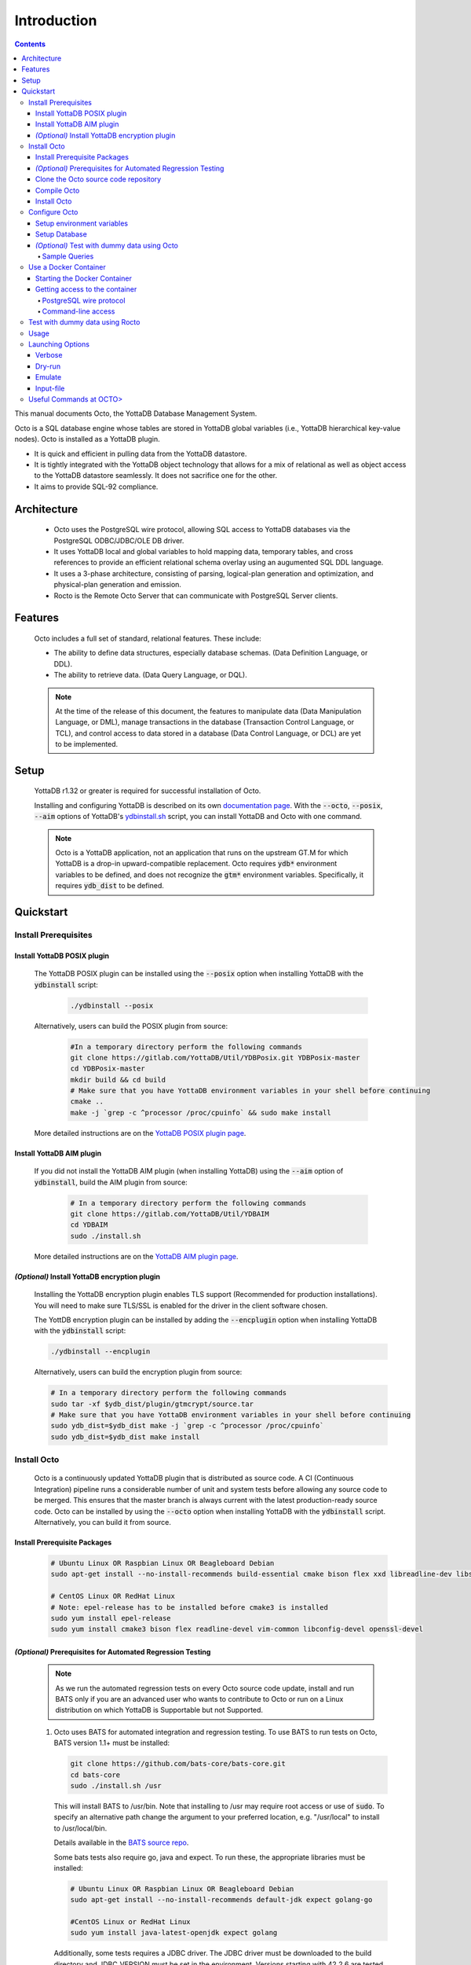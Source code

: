 .. #################################################################
.. #								   #
.. # Copyright (c) 2018-2022 YottaDB LLC and/or its subsidiaries.  #
.. # All rights reserved.					   #
.. #								   #
.. #	This source code contains the intellectual property	   #
.. #	of its copyright holder(s), and is made available	   #
.. #	under a license.  If you do not know the terms of	   #
.. #	the license, please stop and do not read further.	   #
.. #								   #
.. #################################################################

====================
Introduction
====================

.. contents::
   :depth: 5

This manual documents Octo, the YottaDB Database Management System.

Octo is a SQL database engine whose tables are stored in YottaDB global variables (i.e., YottaDB hierarchical key-value nodes). Octo is installed as a YottaDB plugin.

* It is quick and efficient in pulling data from the YottaDB datastore.
* It is tightly integrated with the YottaDB object technology that allows for a mix of relational as well as object access to the YottaDB datastore seamlessly. It does not sacrifice one for the other.
* It aims to provide SQL-92 compliance.

-------------
Architecture
-------------

  * Octo uses the PostgreSQL wire protocol, allowing SQL access to YottaDB databases via the PostgreSQL ODBC/JDBC/OLE DB driver.
  * It uses YottaDB local and global variables to hold mapping data, temporary tables, and cross references to provide an efficient relational schema overlay using an augumented SQL DDL language.
  * It uses a 3-phase architecture, consisting of parsing, logical-plan generation and optimization, and physical-plan generation and emission.
  * Rocto is the Remote Octo Server that can communicate with PostgreSQL Server clients.

-------------------
Features
-------------------

  Octo includes a full set of standard, relational features. These include:

  * The ability to define data structures, especially database schemas. (Data Definition Language, or DDL).
  * The ability to retrieve data. (Data Query Language, or DQL).

  .. note::
    At the time of the release of this document, the features to manipulate data (Data Manipulation Language, or DML), manage transactions in the database (Transaction Control Language, or TCL), and control access to data stored in a database (Data Control Language, or DCL) are yet to be implemented.

--------------------
Setup
--------------------

  YottaDB r1.32 or greater is required for successful installation of Octo.

  Installing and configuring YottaDB is described on its own `documentation page <https://docs.yottadb.com/AdminOpsGuide/installydb.html>`__. With the :code:`--octo`, :code:`--posix`, :code:`--aim` options of YottaDB's `ydbinstall.sh <https://gitlab.com/YottaDB/DB/YDB/-/blob/master/sr_unix/ydbinstall.sh>`_ script, you can install YottaDB and Octo with one command.

  .. note::
    Octo is a YottaDB application, not an application that runs on the upstream GT.M for which YottaDB is a drop-in upward-compatible replacement. Octo requires :code:`ydb*` environment variables to be defined, and does not recognize the :code:`gtm*` environment variables. Specifically, it requires :code:`ydb_dist` to be defined.

-------------
Quickstart
-------------

~~~~~~~~~~~~~~~~~~~~~~
Install Prerequisites
~~~~~~~~~~~~~~~~~~~~~~

^^^^^^^^^^^^^^^^^^^^^^^^^^^^^^
  Install YottaDB POSIX plugin
^^^^^^^^^^^^^^^^^^^^^^^^^^^^^^

  The YottaDB POSIX plugin can be installed using the :code:`--posix` option when installing YottaDB with the :code:`ydbinstall` script:

   .. code-block:: bash

      ./ydbinstall --posix

  Alternatively, users can build the POSIX plugin from source:

   .. code-block:: bash

      #In a temporary directory perform the following commands
      git clone https://gitlab.com/YottaDB/Util/YDBPosix.git YDBPosix-master
      cd YDBPosix-master
      mkdir build && cd build
      # Make sure that you have YottaDB environment variables in your shell before continuing
      cmake ..
      make -j `grep -c ^processor /proc/cpuinfo` && sudo make install

  More detailed instructions are on the `YottaDB POSIX plugin page <https://gitlab.com/YottaDB/Util/YDBPosix>`_.

^^^^^^^^^^^^^^^^^^^^^^^^^^^^
  Install YottaDB AIM plugin
^^^^^^^^^^^^^^^^^^^^^^^^^^^^

  If you did not install the YottaDB AIM plugin (when installing YottaDB) using the :code:`--aim` option of :code:`ydbinstall`, build the AIM plugin from source:

   .. code-block:: bash

      # In a temporary directory perform the following commands
      git clone https://gitlab.com/YottaDB/Util/YDBAIM
      cd YDBAIM
      sudo ./install.sh

  More detailed instructions are on the `YottaDB AIM plugin page <https://gitlab.com/YottaDB/Util/YDBAIM>`_.

^^^^^^^^^^^^^^^^^^^^^^^^^^^^^^^^^^^^^^^^^^^^^^^^
  *(Optional)* Install YottaDB encryption plugin
^^^^^^^^^^^^^^^^^^^^^^^^^^^^^^^^^^^^^^^^^^^^^^^^

  Installing the YottaDB encryption plugin enables TLS support (Recommended for production installations). You will need to make sure TLS/SSL is enabled for the driver in the client software chosen.

  The YottDB encryption plugin can be installed by adding the :code:`--encplugin` option when installing YottaDB with the :code:`ydbinstall` script:

  .. code-block:: bash

     ./ydbinstall --encplugin

  Alternatively, users can build the encryption plugin from source:

  .. code-block:: bash

     # In a temporary directory perform the following commands
     sudo tar -xf $ydb_dist/plugin/gtmcrypt/source.tar
     # Make sure that you have YottaDB environment variables in your shell before continuing
     sudo ydb_dist=$ydb_dist make -j `grep -c ^processor /proc/cpuinfo`
     sudo ydb_dist=$ydb_dist make install

~~~~~~~~~~~~
Install Octo
~~~~~~~~~~~~

  Octo is a continuously updated YottaDB plugin that is distributed as source code. A CI (Continuous Integration) pipeline runs a considerable number of unit and system tests before allowing any source code to be merged. This ensures that the master branch is always current with the latest production-ready source code. Octo can be installed by using the :code:`--octo` option when installing YottaDB with the :code:`ydbinstall` script. Alternatively, you can build it from source.

^^^^^^^^^^^^^^^^^^^^^^^^^^^^^^^^^^
     Install Prerequisite Packages
^^^^^^^^^^^^^^^^^^^^^^^^^^^^^^^^^^

     .. code-block:: bash

        # Ubuntu Linux OR Raspbian Linux OR Beagleboard Debian
        sudo apt-get install --no-install-recommends build-essential cmake bison flex xxd libreadline-dev libssl-dev

        # CentOS Linux OR RedHat Linux
        # Note: epel-release has to be installed before cmake3 is installed
        sudo yum install epel-release
        sudo yum install cmake3 bison flex readline-devel vim-common libconfig-devel openssl-devel

^^^^^^^^^^^^^^^^^^^^^^^^^^^^^^^^^^^^^^^^^^^^^^^^^^^^^^^^^^^^^^^^^
   *(Optional)* Prerequisites for Automated Regression Testing
^^^^^^^^^^^^^^^^^^^^^^^^^^^^^^^^^^^^^^^^^^^^^^^^^^^^^^^^^^^^^^^^^
     .. note::

	As we run the automated regression tests on every Octo source code update, install and run BATS only if you are an advanced user who wants to contribute to Octo or run on a Linux distribution on which YottaDB is Supportable but not Supported.

     1. Octo uses BATS for automated integration and regression testing. To use BATS to run tests on Octo, BATS version 1.1+ must be installed:

        .. code-block:: bash

	   git clone https://github.com/bats-core/bats-core.git
	   cd bats-core
	   sudo ./install.sh /usr

        This will install BATS to /usr/bin. Note that installing to /usr may require root access or use of :code:`sudo`. To specify an alternative path change the argument to your preferred location, e.g. "/usr/local" to install to /usr/local/bin.


        Details available in the `BATS source repo <https://github.com/bats-core/bats-core>`_.

        Some bats tests also require go, java and expect. To run these, the appropriate libraries must be installed:

        .. code-block:: bash

	   # Ubuntu Linux OR Raspbian Linux OR Beagleboard Debian
	   sudo apt-get install --no-install-recommends default-jdk expect golang-go

	   #CentOS Linux or RedHat Linux
	   sudo yum install java-latest-openjdk expect golang

        Additionally, some tests requires a JDBC driver. The JDBC driver must be downloaded to the build directory and JDBC_VERSION must be set in the environment. Versions starting with 42.2.6 are tested, but earlier versions may work. For example, 42.2.12 is the latest release at the time of writing:

        .. code-block:: none

	   export JDBC_VERSION=42.2.12
	   wget https://jdbc.postgresql.org/download/postgresql-$JDBC_VERSION.jar

     2.  Install the en_US.utf8 locale

         Octo tests should be run with the en_US.utf8 locale due to collation order differences in other locales that cause some test outputs to not match reference outputs.

        .. code-block:: bash

           # Debian
           locale -a
           # if "en_US.utf8" does not appear among the available locales listed by the above command, proceed to the steps below:
           sudo vi /etc/locale.gen # or use your preferred text editor
           # Uncomment the line in /etc/locale.gen that reads "en_US.UTF-8 UTF-8", then save and exit
           sudo locale-gen

     3. *(Optional)* Install cmocka unit testing framework

        Octo uses cmocka for automated unit testing. To build and run Octo's unit tests, cmocka must be installed:

        .. code-block:: bash

	   # Ubuntu Linux OR Raspbian Linux OR Beagleboard Debian
	   sudo apt-get install --no-install-recommends libcmocka-dev

	   # CentOS Linux OR RedHat Linux
	   sudo yum install libcmocka-devel

     4. *(Optional)* Install PostgreSQL client (psql)

        Octo uses the psql PostgreSQL for some integration/regression tests. To build and run these tests, psql must be installed:

        .. code-block:: bash

	   # Ubuntu Linux OR Raspbian Linux OR Beagleboard Debian
	   sudo apt-get install --no-install-recommends postgresql-client

	   # CentOS Linux OR RedHat Linux
	   sudo yum install postgresql


     5. *(Optional)* Install PostgreSQL server

        Octo uses the PostgreSQL server for some integration/regression tests. To build and run these tests, PostgreSQL must be installed:

        .. code-block:: bash

	   # Ubuntu Linux OR Raspbian Linux OR Beagleboard Debian
	   sudo apt-get install --no-install-recommends postgresql

	   # CentOS Linux OR RedHat Linux
	   sudo yum install postgresql

        Additionally, PostgreSQL must be set up for the user who will be running the tests:

        .. code-block:: bash

	   sudo -u postgres createuser [username]
	   sudo -u postgres psql <<PSQL
	   alter user [username] createdb;
	   PSQL


     6. *(Optional)* Install UnixODBC and the Postgres ODBC Shared Library

        Octo runs ODBC driver tests if the UnixODBC package is installed. To build and run these tests, you need to do the following:

        .. code-block:: bash

	   # Ubuntu Linux OR Raspbian Linux OR Beagleboard Debian
	   sudo apt-get install unixodbc odbc-postgresql

	   # CentOS 8 Linux OR RedHat 8 Linux (names on 7 differ slightly)
	   sudo yum install unixODBC postgresql-odbc


     7. *(Optional - CentOS/RHEL7 only)* Install Perl

	On CentOS 7 and RHEL7, Octo test queries sometimes produce output with superfluous escape sequences. These escape sequences are removed by a Perl script, making Perl a dependency for Octo testing on these platforms.

	To install Perl on CentOS 7 or RHEL7:

	.. code-block:: bash

	   # CentOS Linux or RedHat Linux
	   sudo yum install perl

^^^^^^^^^^^^^^^^^^^^^^^^^^^^^^^^^^^^^^^^^^^^
     Clone the Octo source code repository
^^^^^^^^^^^^^^^^^^^^^^^^^^^^^^^^^^^^^^^^^^^^

      .. code-block:: bash

         # In a temporary directory perform the following commands
         git clone https://gitlab.com/YottaDB/DBMS/YDBOcto.git YDBOcto-master
         cd YDBOcto-master

^^^^^^^^^^^^^^^^^
     Compile Octo
^^^^^^^^^^^^^^^^^

      .. code-block:: bash

         mkdir build ; cd build
         cmake -DCMAKE_INSTALL_PREFIX=$ydb_dist/plugin .. # for CentOS/RedHat use cmake3 instead
         make -j `grep -c ^processor /proc/cpuinfo`

      Most users proceed to the *Install Octo* step below. The instructions here are for those wishing to contribute to Octo, or building it on Supportable but not Supported platforms.

      To generate a Debug build instead of a Release build (the default), add :code:`-DCMAKE_BUILD_TYPE=Debug` to the CMake line above.

      To additionally disable the generation of installation rules for the :code:`make install`, add :code:`-DDISABLE_INSTALL=ON`. This can be useful when doing testing in a temporary build directory only.


      To build the full test suite rather than a subset of it, the :code:`FULL_TEST_SUITE` option needs to be set to :code:`ON`, e.g. :code:`cmake -D FULL_TEST_SUITE=ON ..`. In addition, there is a speed test that can be enabled by :code:`cmake -D TEST_SPEED=ON`. The speed test is intended for use in benchmarking and needs to be run separately from the full test suite. Run it with :code:`bats -T bats_tests/test_speed.bats` or with the equivalent command :code:`ctest -V -R test_speed`.

      To show the output of failed tests, export the environment variable :code:`CTEST_OUTPUT_ON_FAILURE=TRUE`. Alternatively, you can show output for only a single run by passing the argument to make: :code:`make CTEST_OUTPUT_ON_FAILURE=TRUE test`.

^^^^^^^^^^^^^^^^^
     Install Octo
^^^^^^^^^^^^^^^^^

      Install Octo:

      .. code-block:: bash

         sudo -E make install

      Redefine environment variables to include newly installed files:

      .. code-block:: bash

   	 source $ydb_dist/ydb_env_unset
 	 source $(pkg-config --variable=prefix yottadb)/ydb_env_set

      .. note::

	 New Octo installations include a default :code:`octo.conf` configuration file at :code:`$ydb_dist/plugin/octo/octo.conf`, which may be modified post-install. Re-installing Octo will *not* overwrite an existing :code:`octo.conf` in this location, so modifications to this file will be preserved across installations.

~~~~~~~~~~~~~~~~
Configure Octo
~~~~~~~~~~~~~~~~

^^^^^^^^^^^^^^^^^^^^^^^^^^^^^^^
  Setup environment variables
^^^^^^^^^^^^^^^^^^^^^^^^^^^^^^^

  The following environment variables must be set for Octo to operate properly:

      * :code:`ydb_dist`
      * :code:`ydb_gbldir`
      * :code:`ydb_routines`
      * :code:`ydb_xc_octo`
      * :code:`ydb_xc_ydbposix`

  The environment variables :code:`ydb_dist`, :code:`ydb_gbldir`, and :code:`ydb_routines` can initially be set by sourcing :code:`ydb_env_set` in your YottaDB installation directory. Additional modifications to ydb_routines may be needed due to configuration in :code:`octo.conf` described later in this manual.

  Example setting of the environment variables (assuming default paths):

  .. code-block:: bash

     source /usr/local/lib/yottadb/r1.28/ydb_env_set
     export ydb_routines="$ydb_dist/plugin/octo/o/_ydbocto.so $ydb_routines"
     export ydb_xc_ydbposix=$ydb_dist/plugin/ydbposix.xc
     export ydb_xc_octo=$ydb_dist/plugin/octo/ydbocto.xc  # Allow usage of some SQL functions, e.g. DATE_FORMAT()

^^^^^^^^^^^^^^^^^^
  Setup Database
^^^^^^^^^^^^^^^^^^

  Octo uses several global variables for its operation, which start with :code:`%ydbocto` and :code:`%ydbAIM`. The :code:`%ydbAIM` globals are intended to be ephemeral and are not recommended to be journaled; we also recommend that you use a memory mapped region with 2K blocks. Use `GDE <https://docs.yottadb.net/AdminOpsGuide/gde.html>`_ to map :code:`%ydbocto*` and :code:`%ydbAIM` global variables to a separate region. Global variables used by Octo and AIM must have `NULL_SUBSCRIPTS=ALWAYS <https://docs.yottadb.net/AdminOpsGuide/gde.html#no-n-ull-ubscripts-always-never-existing>`_.

  The following example creates an OCTO database region with the recommended setting in the :code:`$ydb_dir/$ydb_rel/g` directory and assumes an existing application global directory at :code:`$ydb_dir/$ydb_rel/g/yottadb.gld`. For more information on setting up a database in YottaDB, refer to the `Administration and Operations Guide <https://docs.yottadb.com/AdminOpsGuide/index.html>`_, and the `YottaDB Acculturation Guide <https://docs.yottadb.com/AcculturationGuide/>`_ for self-paced exercises on YottaDB DevOps.

  .. code-block:: bash

     $ echo $ydb_dir $ydb_rel
     /tmp/test r1.30_x86_64
     $ $ydb_dist/yottadb -run GDE
     %GDE-I-LOADGD, Loading Global Directory file
             /tmp/test/r1.30_x86_64/g/yottadb.gld
     %GDE-I-VERIFY, Verification OK


     GDE> add -segment OCTO -access_method=BG -file_name="$ydb_dir/$ydb_rel/g/octo.dat"
     GDE> add -region OCTO -dynamic=OCTO -null_subscripts=ALWAYS -key_size=1019 -record_size=300000 -journal=(before,file="$ydb_dir/$ydb_rel/g/octo.mjl")
     GDE> add -name %ydbocto* -region=OCTO
     GDE> add -segment AIM -access_method=MM -allocation=20000 -block_size=2048 -extension_count=20000 -file_name="$ydb_dir/$ydb_rel/g/aim.dat"
     GDE> add -region AIM -dynamic=AIM -null_subscripts=true -key_size=992 -record_size=1008
     GDE> add -name %ydbAIM* -region=AIM
     GDE> verify
     %GDE-I-VERIFY, Verification OK


     GDE> exit
     %GDE-I-VERIFY, Verification OK

     %GDE-I-GDUPDATE, Updating Global Directory file
             /tmp/test/r1.30_x86_64/g/yottadb.gld
     $ $ydb_dist/mupip create -region=OCTO
     %YDB-I-DBFILECREATED, Database file /tmp/test/r1.30_x86_64/g/octo.dat created
     $ $ydb_dist/mupip create -region=AIM
     %YDB-I-DBFILECREATED, Database file /tmp/test/r1.30_x86_64/g/aim.dat created
     $ $ydb_dist/mupip set -journal=before,enable,on -region OCTO
     %YDB-I-JNLCREATE, Journal file /tmp/test/r1.30_x86_64/g/octo.mjl created for region OCTO with BEFORE_IMAGES
     %YDB-I-JNLSTATE, Journaling state for region OCTO is now ON
     $

  The commands in the example above are reproduced below, to facilitate copying and pasting.

  .. code-block:: bash

     echo $ydb_dir $ydb_rel
     $ydb_dist/yottadb -run GDE
     add -segment OCTO -access_method=BG -file_name="$ydb_dir/$ydb_rel/g/octo.dat"
     add -region OCTO -dynamic=OCTO -null_subscripts=ALWAYS -key_size=1019 -record_size=300000 -journal=(before,file="$ydb_dir/$ydb_rel/g/octo.mjl")
     add -name %ydbocto* -region=OCTO
     add -segment AIM -access_method=MM -allocation=20000 -block_size=1024 -extension_count=20000 -file_name="$ydb_dir/$ydb_rel/g/aim.dat"
     add -region AIM -dynamic=AIM -null_subscripts=true -key_size=992 -record_size=1008
     add -name %ydbAIM* -region=AIM
     verify
     exit
     $ydb_dist/mupip create -region=OCTO
     $ydb_dist/mupip create -region=AIM
     $ydb_dist/mupip set -journal=before,enable,on -region OCTO

^^^^^^^^^^^^^^^^^^^^^^^^^^^^^^^^^^^^^^^^^^^^^^^^
  *(Optional)* Test with dummy data using Octo
^^^^^^^^^^^^^^^^^^^^^^^^^^^^^^^^^^^^^^^^^^^^^^^^

  You can use the `Northwind <https://docs.yottadb.com/Octo/grammar.html#northwind-ddl-example>`_ sample database to get started. The dummy data set can be found in the :code:`tests/fixtures` subdirectory of the YDBOcto repository created by :code:`git clone https://gitlab.com/YottaDB/DBMS/YDBOcto.git YDBOcto-master`.

  A dummy data set consists of a :code:`.zwr` file and a :code:`.sql` file. The former contains the actual data to be stored in YottaDB, while the latter contains a schema that maps relational SQL structures (tables and columns) to the NoSQL data contained in YottaDB. Assuming that :code:`/tmp/YDBOcto-master` is the directory from the :code:`git clone https://gitlab.com/YottaDB/DBMS/YDBOcto.git YDBOcto-master` command :

   .. code-block:: bash

      # Unset all ydb_*, gtm* and GTM* environment variables:
      unset `env | grep -Ei ^\(\(gtm\)\|\(ydb\)\) | cut -d= -f 1`
      export ydb_chset=UTF-8
      # Source ydb_* variables:
      source $(pkg-config --variable=prefix yottadb)/ydb_env_set
      # ydb_dir can optionally be set to use a location other than $HOME/.yottadb for the working environment.

      mupip load /tmp/YDBOcto-master/build/tests/fixtures/northwind.zwr
      octo -f /tmp/YDBOcto-master/build/tests/fixtures/northwind.sql

  Once loaded, you can run `octo` to start the Octo interactive shell and use `SELECT <https://docs.yottadb.com/Octo/grammar.html#select>`_ queries to access the data.

""""""""""""""""""
Sample Queries
""""""""""""""""""

    Given below are some sample queries that can be run in Octo once the :code:`northwind` data set has been loaded.

    The following query selects only the DISTINCT values from the 'Country' column in the 'Suppliers' table.

    .. code-block:: SQL

     OCTO> SELECT DISTINCT Country FROM Suppliers;
     UK
     USA
     Japan
     Spain
     Australia
     Sweden
     Brazil
     Germany
     Italy
     Norway
     Sweden
     France
     Singapore
     Denmark
     Netherlands
     Finland
     Canada

    The following query selects the first five records from the 'Customers' table where the country is 'France'.

    .. code-block:: PSQL

     OCTO> SELECT * FROM Customers
     OCTO> WHERE Country='France'
     OCTO> LIMIT 5;
     7|Blondel père et fils|Frédérique Citeaux|24, place Kléber|Strasbourg|67000|France
     9|Bon app'|Laurence Lebihans|12, rue des Bouchers|Marseille|13008|France
     18|Du monde entier|Janine Labrune|67, rue des Cinquante Otages|Nantes|44000|France
     23|Folies gourmandes|Martine Rancé|184, chaussée de Tournai|Lille|59000|France
     26|France restauration|Carine Schmitt|54, rue Royale|Nantes|44000|France

    The following query selects all products from the 'Products' table with a ProductName that starts with 'L'.

    .. code-block:: PSQL

     OCTO> SELECT * FROM Products
     OCTO> WHERE ProductName LIKE 'L%';
     65|Louisiana Fiery Hot Pepper Sauce|2|2|32 - 8 oz bottles|21.05
     66|Louisiana Hot Spiced Okra|2|2|24 - 8 oz jars|17
     67|Laughing Lumberjack Lager|16|1|24 - 12 oz bottles|14
     74|Longlife Tofu|4|7|5 kg pkg.|10
     76|Lakkalikööri|23|1|500 ml |18

    The following query displays the average price of Products per Category.

    .. code-block:: SQL

     OCTO> SELECT AVG(Price), CategoryID
     OCTO> FROM Products
     OCTO> GROUP BY CategoryID;
     37.9791666666666666|1
     23.0625|2
     25.16|3
     28.73|4
     20.25|5
     54.0066666666666666|6
     32.37|7
     20.6825|8

    The following query displays each Product with its Category and Supplier in ascending order of the 'SupplierName'.

    .. code-block:: PSQL

     OCTO> SELECT Products.ProductName, Categories.CategoryName, Suppliers.SupplierName
     OCTO> FROM ((Products
     OCTO> INNER JOIN Categories ON Products.CategoryID = Categories.CategoryID)
     OCTO> INNER JOIN Suppliers ON Products.SupplierID = Suppliers.SupplierID)
     OCTO> ORDER BY Suppliers.SupplierName;
     Côte de Blaye|Beverages|Aux joyeux ecclésiastiques
     Chartreuse verte|Beverages|Aux joyeux ecclésiastiques
     Sasquatch Ale|Beverages|Bigfoot Breweries
     Steeleye Stout|Beverages|Bigfoot Breweries
     Laughing Lumberjack Lager|Beverages|Bigfoot Breweries
     Queso Cabrales|Dairy Products|Cooperativa de Quesos 'Las Cabras'
     Queso Manchego La Pastora|Dairy Products|Cooperativa de Quesos 'Las Cabras'
     Escargots de Bourgogne|Seafood|Escargots Nouveaux
     Chais|Beverages|Exotic Liquid
     Chang|Beverages|Exotic Liquid
     Aniseed Syrup|Condiments|Exotic Liquid
     Gorgonzola Telino|Dairy Products|Formaggi Fortini s.r.l.
     Mascarpone Fabioli|Dairy Products|Formaggi Fortini s.r.l.
     Mozzarella di Giovanni|Dairy Products|Formaggi Fortini s.r.l.
     Sirop d'érable|Condiments|Forêts d'érables
     Tarte au sucre|Confections|Forêts d'érables
     Manjimup Dried Apples|Produce|G'day, Mate
     Filo Mix|Grains/Cereals|G'day, Mate
     Perth Pasties|Meat/Poultry|G'day, Mate
     Raclette Courdavault|Dairy Products|Gai pâturage
     Camembert Pierrot|Dairy Products|Gai pâturage
     Grandma's Boysenberry Spread|Condiments|Grandma Kelly's Homestead
     Uncle Bob's Organic Dried Pears|Produce|Grandma Kelly's Homestead
     Northwoods Cranberry Sauce|Condiments|Grandma Kelly's Homestead
     NuNuCa Nuß-Nougat-Creme|Confections|Heli Süßwaren GmbH & Co. KG
     Gumbär Gummibärchen|Confections|Heli Süßwaren GmbH & Co. KG
     Schoggi Schokolade|Confections|Heli Süßwaren GmbH & Co. KG
     Maxilaku|Confections|Karkki Oy
     Valkoinen suklaa|Confections|Karkki Oy
     Lakkalikööri|Beverages|Karkki Oy
     Singaporean Hokkien Fried Mee|Grains/Cereals|Leka Trading
     Ipoh Coffee|Beverages|Leka Trading
     Gula Malacca|Condiments|Leka Trading
     Rűgede sild|Seafood|Lyngbysild
     Spegesild|Seafood|Lyngbysild
     Tourtière|Meat/Poultry|Ma Maison
     Pâté chinois|Meat/Poultry|Ma Maison
     Konbu|Seafood|Mayumi's
     Tofu|Produce|Mayumi's
     Genen Shouyu|Condiments|Mayumi's
     Boston Crab Meat|Seafood|New England Seafood Cannery
     Jack's New England Clam Chowder|Seafood|New England Seafood Cannery
     Chef Anton's Cajun Seasoning|Condiments|New Orleans Cajun Delights
     Chef Anton's Gumbo Mix|Condiments|New Orleans Cajun Delights
     Louisiana Fiery Hot Pepper Sauce|Condiments|New Orleans Cajun Delights
     Louisiana Hot Spiced Okra|Condiments|New Orleans Cajun Delights
     Nord-Ost Matjeshering|Seafood|Nord-Ost-Fisch Handelsgesellschaft mbH
     Geitost|Dairy Products|Norske Meierier
     Gudbrandsdalsost|Dairy Products|Norske Meierier
     Flűtemysost|Dairy Products|Norske Meierier
     Gustaf's Knäckebröd|Grains/Cereals|PB Knäckebröd AB
     Tunnbröd|Grains/Cereals|PB Knäckebröd AB
     Gnocchi di nonna Alice|Grains/Cereals|Pasta Buttini s.r.l.
     Ravioli Angelo|Grains/Cereals|Pasta Buttini s.r.l.
     Pavlova|Confections|Pavlova, Ltd.
     Alice Mutton|Meat/Poultry|Pavlova, Ltd.
     Carnarvon Tigers|Seafood|Pavlova, Ltd.
     Vegie-spread|Condiments|Pavlova, Ltd.
     Outback Lager|Beverages|Pavlova, Ltd.
     Rössle Sauerkraut|Produce|Plutzer Lebensmittelgroßmärkte AG
     Thüringer Rostbratwurst|Meat/Poultry|Plutzer Lebensmittelgroßmärkte AG
     Wimmers gute Semmelknödel|Grains/Cereals|Plutzer Lebensmittelgroßmärkte AG
     Rhönbräu Klosterbier|Beverages|Plutzer Lebensmittelgroßmärkte AG
     Original Frankfurter grüne Soße|Condiments|Plutzer Lebensmittelgroßmärkte AG
     Guaraná Fantástica|Beverages|Refrescos Americanas LTDA
     Teatime Chocolate Biscuits|Confections|Specialty Biscuits, Ltd.
     Sir Rodney's Marmalade|Confections|Specialty Biscuits, Ltd.
     Sir Rodney's Scones|Confections|Specialty Biscuits, Ltd.
     Scottish Longbreads|Confections|Specialty Biscuits, Ltd.
     Inlagd Sill|Seafood|Svensk Sjöföda AB
     Gravad lax|Seafood|Svensk Sjöföda AB
     Röd Kaviar|Seafood|Svensk Sjöföda AB
     Mishi Kobe Niku|Meat/Poultry|Tokyo Traders
     Ikura|Seafood|Tokyo Traders
     Longlife Tofu|Produce|Tokyo Traders
     Zaanse koeken|Confections|Zaanse Snoepfabriek
     Chocolade|Confections|Zaanse Snoepfabriek


~~~~~~~~~~~~~~~~~~~~~~~~~
Use a Docker Container
~~~~~~~~~~~~~~~~~~~~~~~~~

  A Docker image is available on `docker hub <https://hub.docker.com/r/yottadb/octo>`_. This image is built with the following assumptions about the host environment and automatically starts :code:`rocto` when run by Docker using the commands below.

  * The :code:`ydb_env_set` script is used to setup the YottaDB environment and creates/expects a specific layout for globals and routines, specifically:

    * a :code:`r1.30_x86_64` directory with the following sub directories:

      * :code:`g` directory which contains at a minimum:

	* :code:`yottadb.gld` global directory

      * :code:`o` directory which contains the compiled M code
      * :code:`r` directory which contains the source M code
    * a :code:`r` directory which contains the source M code
  * The octo default configuration is used in :code:`/opt/yottadb/current/plugin/octo/octo.conf`

^^^^^^^^^^^^^^^^^^^^^^^^^^^^^^^^
Starting the Docker Container
^^^^^^^^^^^^^^^^^^^^^^^^^^^^^^^^

    To start the Docker container and make rocto available on the host's network on the default port 1337 (unless octo.conf within the container is configured otherwise):

    .. code-block:: bash

       docker run -it --network=host yottadb/octo:latest-master

    To login with the default :code:`ydb` user use :code:`psql` and enter :code:`ydbrocks` when prompted for a password:

    .. code-block:: bash

       psql -U ydb -h localhost -p 1337

    If you would like to use YDB data in an existing local directory structure, then issue the :code:`docker run` command from a directory where the above directory structure is defined. This is needed to mount it as a volume within the Docker container.

    .. code-block:: bash

       docker run -it -v `pwd`:/data yottadb/octo:latest-master

    This will then display the rocto log file on stdout. If you would prefer to run the container as a daemon use the :code:`-d` command line parameter. Also, if you would like to publish the container on specific ports, specify this with the :code:`-p` option. For example:

    .. code-block:: bash

       docker run -itd -v `pwd`:/data -p 1337:1337 yottadb/octo:latest-master

    The logs can then be retrieved using the :code:`docker logs` command with the container name or ID as an argument.

^^^^^^^^^^^^^^^^^^^^^^^^^^^^^^^^^
Getting access to the container
^^^^^^^^^^^^^^^^^^^^^^^^^^^^^^^^^

""""""""""""""""""""""""""
PostgreSQL wire protocol
""""""""""""""""""""""""""
    The rocto server is listening on port 1337 and all of the directions in the above documentation apply.

"""""""""""""""""""""
Command-line access
"""""""""""""""""""""

    You can use the :code:`docker exec` command to get access to the container for more troubleshooting. Example:

    .. code-block:: bash

       docker exec -it {nameOfContainer/IDOfContainer} /bin/bash

~~~~~~~~~~~~~~~~~~~~~~~~~~~~~~~~~~~
Test with dummy data using Rocto
~~~~~~~~~~~~~~~~~~~~~~~~~~~~~~~~~~~

  The :code:`northwind` data set can also be queried using Rocto (Remote Octo server).
  :code:`SQuirreL SQL` needs to be configured in order to use Rocto.
  An alias needs to be created, including the server IP address and port number.

  For example:

  .. code-block:: bash

     jdbc:postgresql://localhost:1337/

  A username and password should also be added to the alias.
  This username and password combination must first be added to Octo using the ydboctoAdmin utility:

  .. code-block:: bash

     yottadb -r %ydboctoAdmin add user <username>


  For example:

  .. code-block:: bash

     $ydb_dist/yottadb -r %ydboctoAdmin add user myusername
     Enter password for user myusername:
     Re-enter password for user myusername:
     Successfully added user: "myusername"


  In a shell with YottaDB and Octo environment variables set, start Rocto using the following command:

  .. code-block:: bash

     rocto

  Now, in SQuirreL SQL press the :code:`Connect` button for the alias created.
  You can now run queries on the :code:`northwind` data set through SQuirreL SQL.

  For example:

  .. figure:: squirrel.png

     Squirrel SQL Sample Screenshot

  Complete documentation of SQuirreL set-up can be found in the `ROcto Documentation <rocto.html>`_.

~~~~~~~~~~~~~~~~~
Usage
~~~~~~~~~~~~~~~~~

  Before running Octo/Rocto make sure that the required YottaDB variables are set either by creating your own script or run :code:`source $ydb_dist/ydb_env_set`.

  To use the command-line SQL interpreter run: :code:`$ydb_dist/plugin/bin/octo`.

  To use the PostgreSQL protocol compatible server run :code:`$ydb_dist/plugin/bin/rocto`.

  If you use the :code:`octo` command line interpreter, history is stored by
  default in :code:`~/.octo_history`. More information is provided in the
  :doc:`history` document.

~~~~~~~~~~~~~~~~~~~
Launching Options
~~~~~~~~~~~~~~~~~~~

  Octo has a few options that can be specified when it is launched.

.. _verbose-option:

^^^^^^^^^^^
  Verbose
^^^^^^^^^^^

    The verbose option specifies the amount of additional information that is provided to the user when commands are run in Octo.

    .. code-block:: bash

        --verbose={number}

    or equivalently,

    .. code-block:: bash

       -v{v{v}}

    The number given to the option corresponds to the following levels:

+-----------------+------------------------+---------------------------------------------+
| Number          | Level                  | Information                                 |
+=================+========================+=============================================+
| 0               | ERROR                  | Information about all errors                |
+-----------------+------------------------+---------------------------------------------+
| 1               | INFO                   | Additional information useful to log        |
+-----------------+------------------------+---------------------------------------------+
| 2               | DEBUG                  | Includes information useful for debugging   |
+-----------------+------------------------+---------------------------------------------+
| 3               | TRACE                  | Information logged stepping through actions |
+-----------------+------------------------+---------------------------------------------+

    When a number level is specified, the verbose output contains all information corresponding to that level as well as the previous levels.

    The default verbose level is set to zero(0) (ERROR).

    A single :code:`-v` in the command line puts the verbose level at one(1) (INFO), :code:`-vv` puts the level at two(2) (DEBUG), and :code:`-vvv` puts the level at three(3) (TRACE).

    Example:

    .. code-block:: bash

       octo --verbose=3

    Example:

    .. code-block:: bash

       OCTO> YDBOcto-master/build $ ./src/octo -vvv
       [TRACE] YDBOcto-master/src/octo.c:50 2019-04-10 10:17:57 : Octo started
       [ INFO] YDBOcto-master/src/run_query.c:79 2019-04-10 10:17:57 : Generating SQL for cursor 45
       [ INFO] YDBOcto-master/src/run_query.c:81 2019-04-10 10:17:57 : Parsing SQL command
       Starting parse
       Entering state 0
       Reading a token: OCTO> Next token is token ENDOFFILE (: )
       Shifting token ENDOFFILE (: )
       Entering state 15
       Reducing stack by rule 8 (line 182):
          $1 = token ENDOFFILE (: )
       Stack now 0
       [ INFO] YDBOcto-master/src/run_query.c:83 2019-04-10 10:18:00 : Done!
       [ INFO] YDBOcto-master/src/run_query.c:89 2019-04-10 10:18:00 : Returning failure from run_query

^^^^^^^^^^^
  Dry-run
^^^^^^^^^^^

    The dry-run option runs the parser, and performs checks and verifications on data types and syntax, but does not execute the SQL statements. The database is not altered when Octo is run with the :code:`--dry-run` option.

    .. code-block:: bash

       --dry-run

    or equivalently,

    .. code-block:: bash

       -d

    Example:

    .. code-block:: bash

       octo --dry-run

^^^^^^^^^^^^^^
  Emulate
^^^^^^^^^^^^^^

    The emulate option allows the user to specify which SQL database Octo should emulate. Database names should be in all caps. Currently supported emulations are MYSQL and POSTGRES.

    .. code-block:: bash

       --emulate=<db_name>

    or equivalently,

    .. code-block:: bash

       -e <db_name>

    Example:

    .. code-block:: bash

       octo --emulate=MYSQL

^^^^^^^^^^^^^^
  Input-file
^^^^^^^^^^^^^^

    The input-file option takes a file as input to Octo, that commands are then read from.

    .. code-block:: bash

       --input-file=<path to input file>

    or equivalently,

    .. code-block:: bash

       -f <input file>

    Example:

    .. code-block:: bash

       octo --input-file=files/commands.txt


~~~~~~~~~~~~~~~~~~~~~~~~~~~
Useful Commands at OCTO>
~~~~~~~~~~~~~~~~~~~~~~~~~~~

+------------------------+---------------------------------------------+
| Command                | Information                                 |
+========================+=============================================+
| :code:`\q`             | Exits the prompt                            |
+------------------------+---------------------------------------------+
| :code:`\d`             | Displays all relations                      |
+------------------------+---------------------------------------------+

    Relation shown will be similar to the following:

    .. code-block:: bash

	OCTO> \d
	SCHEMA|NAME|TYPE|OWNER
	public|INFORMATION_SCHEMA.TABLES|table|octo
	public|NAMES|table|octo
	public|NAMESWITHAGES|table|octo
	public|OCTOONEROWTABLE|table|octo
	public|PG_ATTRDEF|table|octo
	public|PG_ATTRIBUTE|table|octo
	public|PG_CATALOG.PG_ATTRDEF|table|octo
	public|PG_CATALOG.PG_ATTRIBUTE|table|octo
	public|PG_CATALOG.PG_CLASS|table|octo
	public|PG_CATALOG.PG_DATABASE|table|octo
	public|PG_CATALOG.PG_DESCRIPTION|table|octo
	public|PG_CATALOG.PG_NAMESPACE|table|octo
	public|PG_CATALOG.PG_PROC|table|octo
	public|PG_CATALOG.PG_ROLES|table|octo
	public|PG_CATALOG.PG_SETTINGS|table|octo
	public|PG_CATALOG.PG_TYPE|table|octo
	public|PG_CATALOG.PG_USER|table|octo
	public|PG_CLASS|table|octo
	public|PG_DATABASE|table|octo
	public|PG_DESCRIPTION|table|octo
	public|PG_NAMESPACE|table|octo
	public|PG_PROC|table|octo
	public|PG_ROLES|table|octo
	public|PG_SETTINGS|table|octo
	public|PG_TYPE|table|octo
	public|PG_USER|table|octo
	(26 rows)


